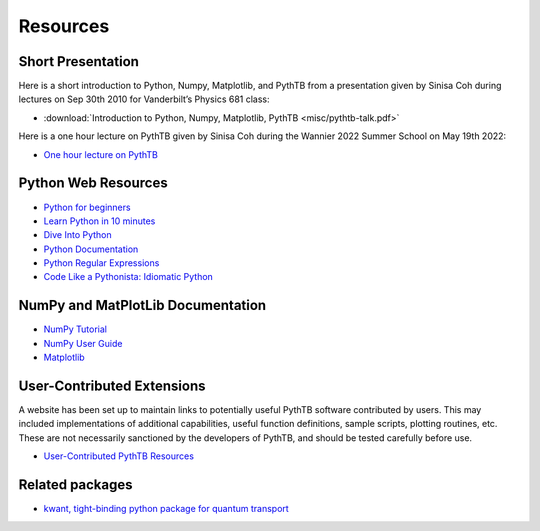 Resources
=========

Short Presentation
------------------

Here is a short introduction to Python, Numpy, Matplotlib, and PythTB
from a presentation given by Sinisa Coh during lectures on Sep 30th
2010 for Vanderbilt’s Physics 681 class:

*  :download:`Introduction to Python, Numpy, Matplotlib, PythTB <misc/pythtb-talk.pdf>`

Here is a one hour lecture on PythTB given by Sinisa Coh during the
Wannier 2022 Summer School on May 19th 2022:
   
* `One hour lecture on PythTB <https://www.youtube.com/watch?v=-PzVB37rP30>`_
   
Python Web Resources
--------------------

*  `Python for beginners <http://wiki.python.org/moin/BeginnersGuide>`_
*  `Learn Python in 10 minutes <http://www.korokithakis.net/tutorials/python>`_
*  `Dive Into Python <http://www.diveintopython.net>`_
*  `Python Documentation <http://docs.python.org>`_
*  `Python Regular Expressions <http://www.regular-expressions.info/python.html>`_
*  `Code Like a Pythonista: Idiomatic Python <http://python.net/~goodger/projects/pycon/2007/idiomatic/handout.html>`_

NumPy and MatPlotLib Documentation
----------------------------------

*  `NumPy Tutorial <http://www.scipy.org/Tentative_NumPy_Tutorial>`_
*  `NumPy User Guide <http://docs.scipy.org/doc/numpy/user>`_
*  `Matplotlib <http://matplotlib.sourceforge.net>`_

User-Contributed Extensions
---------------------------

A website has been set up to maintain links to potentially
useful PythTB software contributed by users.  This may included
implementations of additional capabilities, useful function definitions,
sample scripts, plotting routines, etc.  These are not necessarily
sanctioned by the developers of PythTB, and should be tested
carefully before use.

*  `User-Contributed PythTB Resources <http://www.physics.rutgers.edu/~dhv/pythtb-resources>`_

Related packages
----------------

*  `kwant, tight-binding python package for quantum transport <http://kwant-project.org>`_

